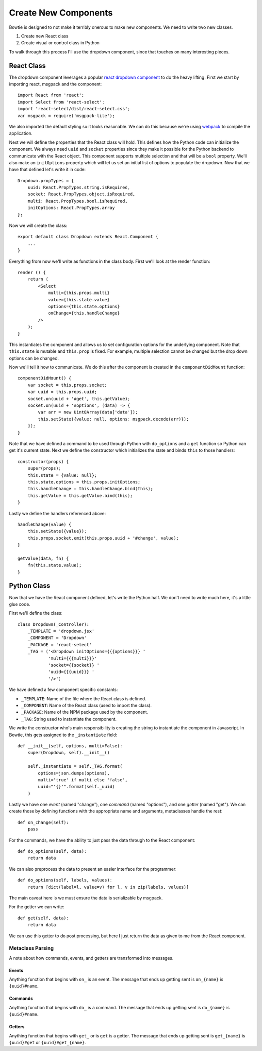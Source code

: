 Create New Components
=====================

Bowtie is designed to not make it terribly onerous to make new components.
We need to write two new classes.

#. Create new React class
#. Create visual or control class in Python

To walk through this process I'll use the dropdown component, since that
touches on many interesting pieces.

React Class
-----------

The dropdown component leverages a popular
`react dropdown component <http://jedwatson.github.io/react-select/>`_
to do the heavy lifting.
First we start by importing react, msgpack and the component::

    import React from 'react';
    import Select from 'react-select';
    import 'react-select/dist/react-select.css';
    var msgpack = require('msgpack-lite');


We also imported the default styling so it looks reasonable.
We can do this because we're using `webpack <https://webpack.js.org/>`_
to compile the application.

Next we will define the properties that the React class will hold.
This defines how the Python code can initialize the component.
We always need ``uuid`` and ``socket`` properties since they make
it possible for the Python backend to communicate with the React object.
This component supports multiple selection and that will be a ``bool`` property.
We'll also make an ``initOptions`` property which will let us set an
initial list of options to populate the dropdown.
Now that we have that defined let's write it in code::

    Dropdown.propTypes = {
        uuid: React.PropTypes.string.isRequired,
        socket: React.PropTypes.object.isRequired,
        multi: React.PropTypes.bool.isRequired,
        initOptions: React.PropTypes.array
    };

Now we will create the class::

    export default class Dropdown extends React.Component {
        ...
    }

Everything from now we'll write as functions in the class body.
First we'll look at the render function::

    render () {
        return (
            <Select
                multi={this.props.multi}
                value={this.state.value}
                options={this.state.options}
                onChange={this.handleChange}
            />
        );
    }

This instantiates the component and allows us to set configuration options for the underlying component.
Note that ``this.state`` is mutable and ``this.prop`` is fixed.
For example, multiple selection cannot be changed but the drop down options can be changed.

Now we'll tell it how to communicate.
We do this after the component is created in the ``componentDidMount`` function::

    componentDidMount() {
        var socket = this.props.socket;
        var uuid = this.props.uuid;
        socket.on(uuid + '#get', this.getValue);
        socket.on(uuid + '#options', (data) => {
            var arr = new Uint8Array(data['data']);
            this.setState({value: null, options: msgpack.decode(arr)});
        });
    }

Note that we have defined a command to be used through Python with ``do_options`` and
a ``get`` function so Python can get it's current state.
Next we define the constructor which initializes the state and binds ``this`` to those handlers::

    constructor(props) {
        super(props);
        this.state = {value: null};
        this.state.options = this.props.initOptions;
        this.handleChange = this.handleChange.bind(this);
        this.getValue = this.getValue.bind(this);
    }

Lastly we define the handlers referenced above::

    handleChange(value) {
        this.setState({value});
        this.props.socket.emit(this.props.uuid + '#change', value);
    }

    getValue(data, fn) {
        fn(this.state.value);
    }

Python Class
------------

Now that we have the React component defined, let's write the Python half.
We don't need to write much here, it's a little glue code.

First we'll define the class::

    class Dropdown(_Controller):
        _TEMPLATE = 'dropdown.jsx'
        _COMPONENT = 'Dropdown'
        _PACKAGE = 'react-select'
        _TAG = ('<Dropdown initOptions={{{options}}} '
                'multi={{{multi}}}'
                'socket={{socket}} '
                'uuid={{{uuid}}} '
                '/>')

We have defined a few component specific constants:

- ``_TEMPLATE``: Name of the file where the React class is defined.
- ``_COMPONENT``: Name of the React class (used to import the class).
- ``_PACKAGE``: Name of the NPM package used by the component.
- ``_TAG``: String used to instantiate the component.

We write the constructor who's main responsibility is creating the string to instantiate
the component in Javascript.
In Bowtie, this gets assigned to the ``_instantiate`` field::

    def __init__(self, options, multi=False):
        super(Dropdown, self).__init__()

        self._instantiate = self._TAG.format(
            options=json.dumps(options),
            multi='true' if multi else 'false',
            uuid="'{}'".format(self._uuid)
        )

Lastly we have one *event* (named "change"),
one *command* (named "options"),
and one *getter* (named "get").
We can create those by defining functions with the appropriate name and arguments,
metaclasses handle the rest::

    def on_change(self):
        pass

For the commands, we have the ability to just pass the data through to the React component::

    def do_options(self, data):
        return data

We can also preprocess the data to present an easier interface for the programmer::

    def do_options(self, labels, values):
        return [dict(label=l, value=v) for l, v in zip(labels, values)]

The main caveat here is we must ensure the data is serializable by msgpack.

For the getter we can write::

    def get(self, data):
        return data

We can use this getter to do post processing,
but here I just return the data as given to me from the React component.

Metaclass Parsing
~~~~~~~~~~~~~~~~~

A note about how commands, events, and getters are transformed into messages.

Events
######

Anything function that begins with ``on_`` is an event.
The message that ends up getting sent is ``on_{name}`` is ``{uuid}#name``.

Commands
########

Anything function that begins with ``do_`` is a command.
The message that ends up getting sent is ``do_{name}`` is ``{uuid}#name``.

Getters
#######

Anything function that begins with ``get_`` or is ``get`` is a getter.
The message that ends up getting sent is ``get_{name}`` is ``{uuid}#get`` or ``{uuid}#get_{name}``.
